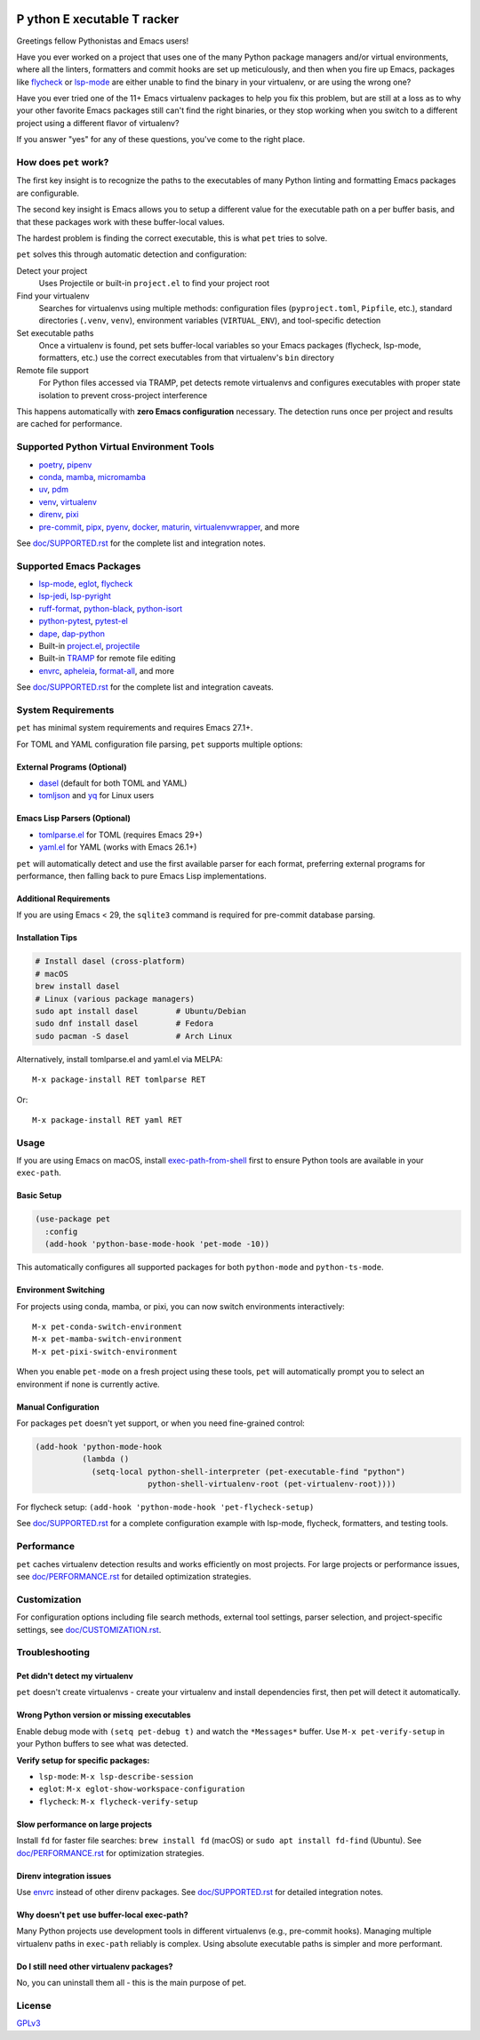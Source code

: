 .. image:: https://github.com/wyuenho/emacs-pet/actions/workflows/ci.yml/badge.svg
   :target: https://github.com/wyuenho/emacs-pet/actions/workflows/ci.yml
   :alt: CI Status

##########################################
 **P** ython **E** xecutable **T** racker
##########################################

Greetings fellow Pythonistas and Emacs users!

Have you ever worked on a project that uses one of the many Python
package managers and/or virtual environments, where all the linters,
formatters and commit hooks are set up meticulously, and then when you
fire up Emacs, packages like `flycheck
<https://www.flycheck.org/en/latest/>`_ or `lsp-mode
<https://emacs-lsp.github.io/lsp-mode/>`_ are either unable to find the
binary in your virtualenv, or are using the wrong one?

Have you ever tried one of the 11+ Emacs virtualenv packages to help you
fix this problem, but are still at a loss as to why your other favorite
Emacs packages still can't find the right binaries, or they stop working
when you switch to a different project using a different flavor of
virtualenv?

If you answer "yes" for any of these questions, you've come to the right
place.

************************
 How does ``pet`` work?
************************

The first key insight is to recognize the paths to the executables of
many Python linting and formatting Emacs packages are configurable.

The second key insight is Emacs allows you to setup a different value
for the executable path on a per buffer basis, and that these packages
work with these buffer-local values.

The hardest problem is finding the correct executable, this is what
``pet`` tries to solve.

``pet`` solves this through automatic detection and configuration:

Detect your project
   Uses Projectile or built-in ``project.el`` to find your project root

Find your virtualenv
   Searches for virtualenvs using multiple methods: configuration files
   (``pyproject.toml``, ``Pipfile``, etc.), standard directories
   (``.venv``, ``venv``), environment variables (``VIRTUAL_ENV``), and
   tool-specific detection

Set executable paths
   Once a virtualenv is found, pet sets buffer-local variables so your
   Emacs packages (flycheck, lsp-mode, formatters, etc.) use the correct
   executables from that virtualenv's ``bin`` directory

Remote file support
   For Python files accessed via TRAMP, pet detects remote virtualenvs
   and configures executables with proper state isolation to prevent
   cross-project interference

This happens automatically with **zero Emacs configuration** necessary.
The detection runs once per project and results are cached for
performance.

********************************************
 Supported Python Virtual Environment Tools
********************************************

-  `poetry <https://python-poetry.org>`_, `pipenv
   <https://pipenv.pypa.io>`_

-  `conda <https://docs.conda.io>`_, `mamba
   <https://mamba.readthedocs.io>`_, `micromamba
   <https://mamba.readthedocs.io>`_

-  `uv <https://github.com/astral-sh/uv>`_, `pdm
   <https://pdm-project.org>`_

-  `venv <https://docs.python.org/3/library/venv.html>`_, `virtualenv
   <https://virtualenv.pypa.io>`_

-  `direnv <https://direnv.net>`_, `pixi <https://pixi.sh>`_

- `pre-commit <https://pre-commit.com>`_, `pipx <https://pipx.pypa.io>`_, `pyenv
  <https://github.com/pyenv/pyenv>`_, `docker <https://docs.docker.com/>`_,
  `maturin <https://www.maturin.rs>`_, `virtualenvwrapper
  <https://virtualenvwrapper.readthedocs.io>`_, and more

See `doc/SUPPORTED.rst <doc/SUPPORTED.rst>`_ for the complete list and integration notes.

**************************
 Supported Emacs Packages
**************************

-  `lsp-mode <https://emacs-lsp.github.io/lsp-mode/>`_, `eglot
   <https://github.com/joaotavora/eglot>`_, `flycheck
   <https://www.flycheck.org/en/latest/>`_

-  `lsp-jedi <https://github.com/fredcamps/lsp-jedi>`_, `lsp-pyright
   <https://github.com/emacs-lsp/lsp-pyright>`_

-  `ruff-format <https://melpa.org/#/ruff-format>`_, `python-black
   <https://github.com/wbolster/emacs-python-black>`_, `python-isort
   <https://github.com/wyuenho/emacs-python-isort>`_

-  `python-pytest <https://github.com/wbolster/emacs-python-pytest>`_,
   `pytest-el <https://github.com/ionrock/pytest-el>`_

-  `dape <https://github.com/svaante/dape>`_, `dap-python
   <https://emacs-lsp.github.io/dap-mode/page/configuration/#python>`_

-  Built-in `project.el
   <https://www.gnu.org/software/emacs/manual/html_node/emacs/Projects.html>`_,
   `projectile <https://docs.projectile.mx/projectile/index.html>`_

-  Built-in `TRAMP
   <https://www.gnu.org/software/emacs/manual/html_node/tramp/>`_ for
   remote file editing

-  `envrc <https://github.com/purcell/envrc>`_, `apheleia
   <https://github.com/radian-software/apheleia>`_, `format-all
   <https://github.com/lassik/emacs-format-all-the-code>`_, and more

See `doc/SUPPORTED.rst <doc/SUPPORTED.rst>`_ for the complete list and integration caveats.

*********************
 System Requirements
*********************

``pet`` has minimal system requirements and requires Emacs 27.1+.

For TOML and YAML configuration file parsing, ``pet`` supports multiple
options:

External Programs (Optional)
============================

-  `dasel <https://github.com/TomWright/dasel>`_ (default for both TOML
   and YAML)
-  `tomljson <https://github.com/pelletier/go-toml#tools>`_ and `yq
   <https://github.com/mikefarah/yq>`_ for Linux users

Emacs Lisp Parsers (Optional)
=============================

-  `tomlparse.el <https://github.com/johannes-mueller/tomlparse.el>`_
   for TOML (requires Emacs 29+)
-  `yaml.el <https://github.com/zkry/yaml.el>`_ for YAML (works with
   Emacs 26.1+)

``pet`` will automatically detect and use the first available parser for
each format, preferring external programs for performance, then falling
back to pure Emacs Lisp implementations.

Additional Requirements
=======================

If you are using Emacs < 29, the ``sqlite3`` command is required for pre-commit
database parsing.

Installation Tips
=================

.. code:: bash

   # Install dasel (cross-platform)
   # macOS
   brew install dasel
   # Linux (various package managers)
   sudo apt install dasel        # Ubuntu/Debian
   sudo dnf install dasel        # Fedora
   sudo pacman -S dasel          # Arch Linux

Alternatively, install tomlparse.el and yaml.el via MELPA::

   M-x package-install RET tomlparse RET

Or::

   M-x package-install RET yaml RET

*******
 Usage
*******

If you are using Emacs on macOS, install `exec-path-from-shell
<https://github.com/purcell/exec-path-from-shell>`_ first to ensure
Python tools are available in your ``exec-path``.

Basic Setup
===========

.. code:: elisp

   (use-package pet
     :config
     (add-hook 'python-base-mode-hook 'pet-mode -10))

This automatically configures all supported packages for both
``python-mode`` and ``python-ts-mode``.

Environment Switching
=====================

For projects using conda, mamba, or pixi, you can now switch environments
interactively::

   M-x pet-conda-switch-environment
   M-x pet-mamba-switch-environment
   M-x pet-pixi-switch-environment

When you enable ``pet-mode`` on a fresh project using these tools,
``pet`` will automatically prompt you to select an environment if none
is currently active.

Manual Configuration
====================

For packages ``pet`` doesn't yet support, or when you need fine-grained control:

.. code:: elisp

   (add-hook 'python-mode-hook
             (lambda ()
               (setq-local python-shell-interpreter (pet-executable-find "python")
                           python-shell-virtualenv-root (pet-virtualenv-root))))

For flycheck setup: ``(add-hook 'python-mode-hook 'pet-flycheck-setup)``

See `doc/SUPPORTED.rst <doc/SUPPORTED.rst>`_ for a complete configuration example with
lsp-mode, flycheck, formatters, and testing tools.

*************
 Performance
*************

``pet`` caches virtualenv detection results and works efficiently on
most projects. For large projects or performance issues, see
`doc/PERFORMANCE.rst <doc/PERFORMANCE.rst>`_ for detailed optimization strategies.

***************
 Customization
***************

For configuration options including file search methods, external tool
settings, parser selection, and project-specific settings, see
`doc/CUSTOMIZATION.rst <doc/CUSTOMIZATION.rst>`_.

*****************
 Troubleshooting
*****************

Pet didn't detect my virtualenv
===============================

``pet`` doesn't create virtualenvs - create your virtualenv and install
dependencies first, then pet will detect it automatically.

Wrong Python version or missing executables
===========================================

Enable debug mode with ``(setq pet-debug t)`` and watch the
``*Messages*`` buffer. Use ``M-x pet-verify-setup`` in your Python
buffers to see what was detected.

**Verify setup for specific packages:**

-  ``lsp-mode``: ``M-x lsp-describe-session``
-  ``eglot``: ``M-x eglot-show-workspace-configuration``
-  ``flycheck``: ``M-x flycheck-verify-setup``

Slow performance on large projects
==================================

Install ``fd`` for faster file searches: ``brew install fd`` (macOS) or
``sudo apt install fd-find`` (Ubuntu). See `doc/PERFORMANCE.rst <doc/PERFORMANCE.rst>`_ for
optimization strategies.

Direnv integration issues
=========================

Use `envrc <https://github.com/purcell/envrc>`_ instead of other direnv
packages. See `doc/SUPPORTED.rst <doc/SUPPORTED.rst>`_ for detailed integration notes.

Why doesn't ``pet`` use buffer-local exec-path?
===============================================

Many Python projects use development tools in different virtualenvs
(e.g., pre-commit hooks). Managing multiple virtualenv paths in
``exec-path`` reliably is complex. Using absolute executable paths is
simpler and more performant.

Do I still need other virtualenv packages?
==========================================

No, you can uninstall them all - this is the main purpose of pet.

*********
 License
*********

`GPLv3 <./LICENSE>`_
